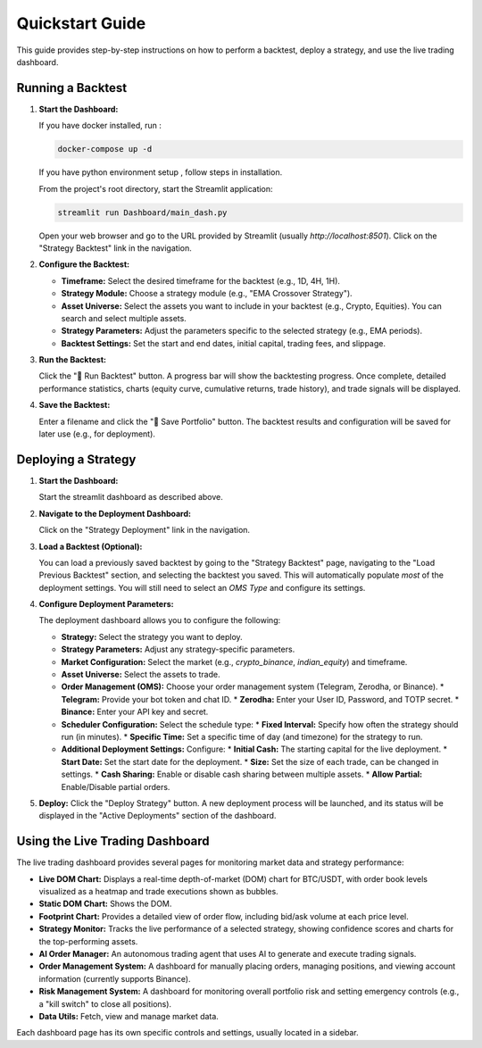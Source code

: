 .. _quickstart:

Quickstart Guide
================

This guide provides step-by-step instructions on how to perform a backtest, deploy a strategy, and use the live trading dashboard.

Running a Backtest
-------------------

1.  **Start the Dashboard:**

    If you have docker installed, run : 

    .. code-block:: bash

        docker-compose up -d

    If you have python environment setup , follow steps in installation.

    From the project's root directory, start the Streamlit application:

    .. code-block:: bash

        streamlit run Dashboard/main_dash.py

    Open your web browser and go to the URL provided by Streamlit (usually `http://localhost:8501`).  Click on the "Strategy Backtest" link in the navigation.

2.  **Configure the Backtest:**

    *   **Timeframe:** Select the desired timeframe for the backtest (e.g., 1D, 4H, 1H).
    *   **Strategy Module:** Choose a strategy module (e.g., "EMA Crossover Strategy").
    *   **Asset Universe:** Select the assets you want to include in your backtest (e.g., Crypto, Equities).  You can search and select multiple assets.
    *   **Strategy Parameters:** Adjust the parameters specific to the selected strategy (e.g., EMA periods).
    *   **Backtest Settings:** Set the start and end dates, initial capital, trading fees, and slippage.

3.  **Run the Backtest:**

    Click the "🚀 Run Backtest" button.  A progress bar will show the backtesting progress. Once complete, detailed performance statistics, charts (equity curve, cumulative returns, trade history), and trade signals will be displayed.

4.  **Save the Backtest:**

    Enter a filename and click the "💾 Save Portfolio" button.  The backtest results and configuration will be saved for later use (e.g., for deployment).

Deploying a Strategy
---------------------

1.  **Start the Dashboard:**

    Start the streamlit dashboard as described above.

2.  **Navigate to the Deployment Dashboard:**

    Click on the "Strategy Deployment" link in the navigation.

3.  **Load a Backtest (Optional):**

    You can load a previously saved backtest by going to the "Strategy Backtest" page, navigating to the "Load Previous Backtest" section, and selecting the backtest you saved. This will automatically populate *most* of the deployment settings.  You will still need to select an `OMS Type` and configure its settings.

4.  **Configure Deployment Parameters:**

    The deployment dashboard allows you to configure the following:

    *   **Strategy:** Select the strategy you want to deploy.
    *   **Strategy Parameters:** Adjust any strategy-specific parameters.
    *   **Market Configuration:**  Select the market (e.g., `crypto_binance`, `indian_equity`) and timeframe.
    *   **Asset Universe:** Select the assets to trade.
    *   **Order Management (OMS):** Choose your order management system (Telegram, Zerodha, or Binance).
        *   **Telegram:** Provide your bot token and chat ID.
        *   **Zerodha:** Enter your User ID, Password, and TOTP secret.
        *   **Binance:** Enter your API key and secret.
    *   **Scheduler Configuration:** Select the schedule type:
        *   **Fixed Interval:**  Specify how often the strategy should run (in minutes).
        *   **Specific Time:**  Set a specific time of day (and timezone) for the strategy to run.
    *   **Additional Deployment Settings:** Configure:
        *   **Initial Cash:** The starting capital for the live deployment.
        *    **Start Date:** Set the start date for the deployment.
        *   **Size:** Set the size of each trade, can be changed in settings.
        *   **Cash Sharing:**  Enable or disable cash sharing between multiple assets.
        *   **Allow Partial:** Enable/Disable partial orders.

5.  **Deploy:**  Click the "Deploy Strategy" button.  A new deployment process will be launched, and its status will be displayed in the "Active Deployments" section of the dashboard.

Using the Live Trading Dashboard
--------------------------------

The live trading dashboard provides several pages for monitoring market data and strategy performance:

*   **Live DOM Chart:**  Displays a real-time depth-of-market (DOM) chart for BTC/USDT, with order book levels visualized as a heatmap and trade executions shown as bubbles.
*   **Static DOM Chart:** Shows the DOM.
*   **Footprint Chart:**  Provides a detailed view of order flow, including bid/ask volume at each price level.
*   **Strategy Monitor:** Tracks the live performance of a selected strategy, showing confidence scores and charts for the top-performing assets.
*   **AI Order Manager:**  An autonomous trading agent that uses AI to generate and execute trading signals.
*   **Order Management System:** A dashboard for manually placing orders, managing positions, and viewing account information (currently supports Binance).
*   **Risk Management System:** A dashboard for monitoring overall portfolio risk and setting emergency controls (e.g., a "kill switch" to close all positions).
*  **Data Utils:** Fetch, view and manage market data.

Each dashboard page has its own specific controls and settings, usually located in a sidebar.